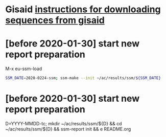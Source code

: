# Time-stamp: <2020-02-06 14:50:06 eu>

* Gisaid [[file:~/AD/sources/acmacs-whocc/doc/gisaid.org][instructions for downloading sequences from gisaid]]

* [before 2020-01-30] start new report preparation

M-x eu-ssm-load

#+BEGIN_SRC bash
SSM_DATE=2020-0224-ssm; ssm-make --init ~/ac/results/ssm/${SSM_DATE}
#+END_SRC

* [before 2020-01-30] start new report preparation
:PROPERTIES:
:VISIBILITY: folded
:END:
D=YYYY-MMDD-tc; mkdir ~/ac/results/ssm/${D} && cd ~/ac/results/ssm/${D} && ssm-report init && e README.org


* COMMENT local vars ======================================================================
:PROPERTIES:
:VISIBILITY: folded
:END:

#+STARTUP: showall
#+STARTUP: indent

# Local Variables:
# eval: (auto-fill-mode 0)
# eval: (add-hook 'before-save-hook 'time-stamp)
# End:

